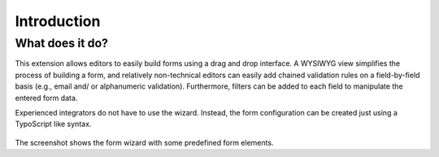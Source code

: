 ﻿.. include:: ../Includes.txt


.. _introduction:

============
Introduction
============


.. _what-does-it-do:

What does it do?
================

This extension allows editors to easily build forms using a drag and drop
interface. A WYSIWYG view simplifies the process of building a form, and
relatively non-technical editors can easily add chained validation rules
on a field-by-field basis (e.g., email and/ or alphanumeric validation).
Furthermore, filters can be added to each field to manipulate the entered
form data.

Experienced integrators do not have to use the wizard. Instead, the form
configuration can be created just using a TypoScript like syntax.

.. figure:: ../Images/FormCreationWizard.png
    :alt: The form wizard with some predefined form elements.

The screenshot shows the form wizard with some predefined form elements.

